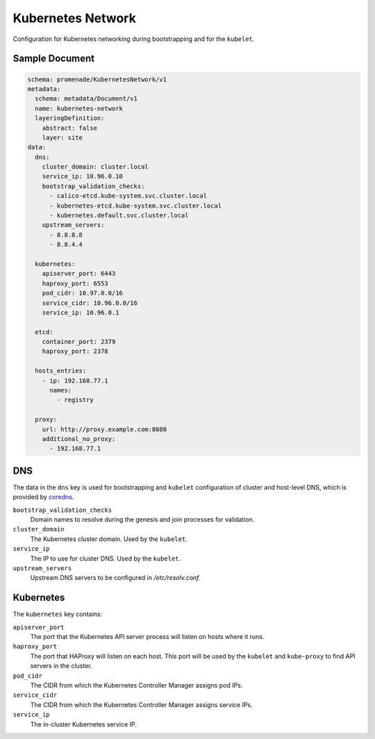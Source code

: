 Kubernetes Network
==================

Configuration for Kubernetes networking during bootstrapping and for the
``kubelet``.


Sample Document
---------------

.. code-block:: yaml

    schema: promenade/KubernetesNetwork/v1
    metadata:
      schema: metadata/Document/v1
      name: kubernetes-network
      layeringDefinition:
        abstract: false
        layer: site
    data:
      dns:
        cluster_domain: cluster.local
        service_ip: 10.96.0.10
        bootstrap_validation_checks:
          - calico-etcd.kube-system.svc.cluster.local
          - kubernetes-etcd.kube-system.svc.cluster.local
          - kubernetes.default.svc.cluster.local
        upstream_servers:
          - 8.8.8.8
          - 8.8.4.4

      kubernetes:
        apiserver_port: 6443
        haproxy_port: 6553
        pod_cidr: 10.97.0.0/16
        service_cidr: 10.96.0.0/16
        service_ip: 10.96.0.1

      etcd:
        container_port: 2379
        haproxy_port: 2378

      hosts_entries:
        - ip: 192.168.77.1
          names:
            - registry

      proxy:
        url: http://proxy.example.com:8080
        additional_no_proxy:
          - 192.168.77.1


DNS
---

The data in the ``dns`` key is used for bootstrapping and ``kubelet``
configuration of cluster and host-level DNS, which is provided by coredns_.

``bootstrap_validation_checks``
    Domain names to resolve during the genesis and join processes for validation.

``cluster_domain``
    The Kubernetes cluster domain.  Used by the ``kubelet``.

``service_ip``
    The IP to use for cluster DNS.  Used by the ``kubelet``.

``upstream_servers``
    Upstream DNS servers to be configured in `/etc/resolv.conf`.


Kubernetes
----------

The ``kubernetes`` key contains:

``apiserver_port``
    The port that the Kubernetes API server process will listen on hosts where it runs.

``haproxy_port``
    The port that HAProxy will listen on each host.  This port will be used
    by the ``kubelet`` and ``kube-proxy`` to find API servers in the cluster.

``pod_cidr``
    The CIDR from which the Kubernetes Controller Manager assigns pod IPs.

``service_cidr``
    The CIDR from which the Kubernetes Controller Manager assigns service IPs.

``service_ip``
    The in-cluster Kubernetes service IP.


.. _coredns: https://github.com/coredns/coredns
